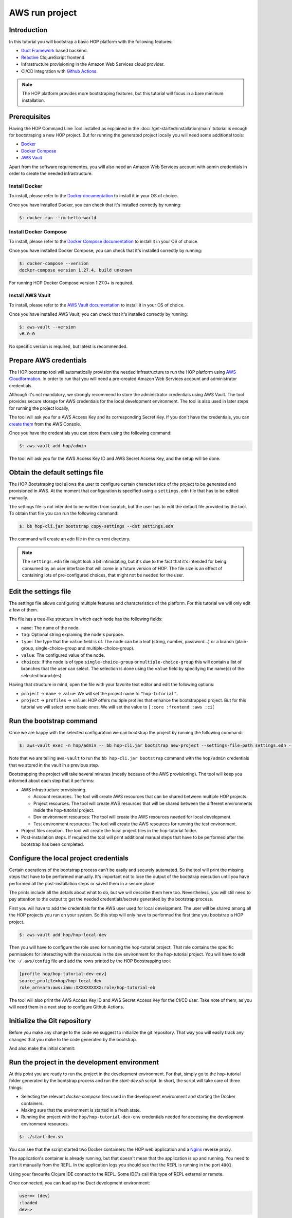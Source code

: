 AWS run project
===============

Introduction
------------

In this tutorial you will bootstrap a basic HOP platform with the
following features:

* `Duct Framework`_ based backend.
* `Reactive`_ ClojureScript frontend.
* Infrastructure provisioning in the Amazon Web Services cloud provider.
* CI/CD integration with `Github Actions`_.

.. _Reactive: https://github.com/reagent-project/reagent
.. _Duct Framework: https://github.com/duct-framework/duct
.. _Amazon Web Services: https://aws.amazon.com/
.. _Github Actions: https://docs.github.com/en/actions

.. note::

   The HOP platform provides more bootstraping features, but this
   tutorial will focus in a bare minimum installation.


Prerequisites
-------------

Having the HOP Command Line Tool installed as explained in the
:doc:`/get-started/installation/main` tutorial is enough for
bootstraping a new HOP project. But for running the generated project
locally you will need some additional tools:

* `Docker <https://www.docker.com/>`_
* `Docker Compose <https://docs.docker.com/compose/>`_
* `AWS Vault <https://github.com/99designs/aws-vault>`_

Apart from the software requirementes, you will also need an Amazon Web
Services account with admin credentials in order to create the needed
infrastructure.

Install Docker
++++++++++++++

To install, please refer to the `Docker documentation`_ to install it
in your OS of choice.

.. _Docker documentation: https://docs.docker.com/engine/install/

Once you have installed Docker, you can check that it's installed
correctly by running:

.. code-block:: console

   $: docker run --rm hello-world

Install Docker Compose
++++++++++++++++++++++

To install, please refer to the `Docker Compose documentation`_ to
install it in your OS of choice.

.. _Docker Compose documentation: https://docs.docker.com/compose/install/

Once you have installed Docker Compose, you can check that it's installed
correctly by running:

.. code-block:: console

   $: docker-compose --version
   docker-compose version 1.27.4, build unknown

For running HOP Docker Compose version 1.27.0+ is required.

Install AWS Vault
+++++++++++++++++

To install, please refer to the `AWS Vault documentation`_ to install
it in your OS of choice.

.. _AWS Vault documentation: https://github.com/99designs/aws-vault#installing

Once you have installed AWS Vault, you can check that it's installed
correctly by running:

.. code-block:: console

   $: aws-vault --version
   v6.0.0

No specific version is required, but latest is recommended.

Prepare AWS credentials
-------------

The HOP bootstrap tool will automatically provision the needed
infrastructure to run the HOP platform using `AWS Cloudformation`_. In
order to run that you will need a pre-created Amazon Web Services
account and administrator credentials.

Although it's not mandatory, we strongly recommend to store the
administrator credentials using AWS Vault. The tool provides secure
storage for AWS credentials for the local development environment. The
tool is also used in later steps for running the project locally,

The tool will ask you for a AWS Access Key and its corresponding
Secret Key. If you don't have the credentials, you can `create them`_
from the AWS Console.

.. _AWS Cloudformation: https://aws.amazon.com/cloudformation/
.. _create them: https://docs.aws.amazon.com/IAM/latest/UserGuide/id_credentials_access-keys.html?icmpid=docs_iam_console

Once you have the credentials you can store them using the following
command:

.. code-block:: console

   $: aws-vault add hop/admin

The tool will ask you for the AWS Access Key ID and AWS Secret Access
Key, and the setup will be done.

Obtain the default settings file
--------------------------------

The HOP Bootstraping tool allows the user to configure certain
characteristics of the project to be generated and provisioned in
AWS. At the moment that configuration is specified using a
``settings.edn`` file that has to be edited manually.

The settings file is not intended to be written from scratch, but the
user has to edit the default file provided by the tool. To obtain that
file you can run the following command:

.. code-block:: console

   $: bb hop-cli.jar bootstrap copy-settings --dst settings.edn

The command will create an `edn` file in the current directory.

.. note::

   The ``settings.edn`` file might look a bit intimidating, but it's
   due to the fact that it's intended for being consumed by an user
   interface that will come in a future version of HOP. The file size
   is an effect of containing lots of pre-configured choices, that
   might not be needed for the user.

Edit the settings file
----------------------

The settings file allows configuring multiple features and
characteristics of the platform. For this tutorial we will only edit a
few of them.

The file has a tree-like structure in which each node has the
following fields:

* ``name``: The name of the node.
* ``tag``: Optional string explaining the node's purpose.
* ``type``: The type that the ``value`` field is of. The node can be a
  leaf (string, number, password...) or a branch (plain-group,
  single-choice-group and multiple-choice-group).
* ``value``: The configured value of the node.
* ``choices``: If the node is of type ``single-choice-group`` or
  ``multiple-choice-group`` this will contain a list of branches that
  the user can select. The selection is done using the ``value`` field
  by specifying the name(s) of the selected branch(es).

Having that structure in mind, open the file with your favorite text
editor and edit the following options:

* ``project`` -> ``name`` -> ``value``: We will set the project name to ``"hop-tutorial"``.
* ``project`` -> ``profiles`` -> ``value``: HOP offers multiple
  profiles that enhance the bootstrapped project. But for this
  tutorial we will select some basic ones. We will set the value to
  ``[:core :frontend :aws :ci]``

Run the bootstrap command
-------------------------

Once we are happy with the selected configuration we can bootstrap the
project by running the following command:

.. code-block:: console

   $: aws-vault exec -n hop/admin -- bb hop-cli.jar bootstrap new-project --settings-file-path settings.edn --target-project-dir hop-tutorial

Note that we are telling ``aws-vault`` to run the ``bb hop-cli.jar
bootstrap`` command with the ``hop/admin`` credentials that we stored
in the vault in a previous step.

Bootstrapping the project will take several minutes (mostly because of
the AWS provisioning). The tool will keep you informed about each step
that it performs:

* AWS infrastructure provisioning.

  * Account resources. The tool will create AWS resources that can be
    shared between multiple HOP projects.
  * Project resources. The tool will create AWS resources that will be
    shared between the different environments inside the hop-tutorial
    project.
  * Dev environment resources: The tool will create the AWS resources
    needed for local development.
  * Test environment resources: The tool will create the AWS
    resources for running the test environment.

* Project files creation. The tool will create the local project files
  in the hop-tutorial folder.

* Post-installation steps. If required the tool will print additional
  manual steps that have to be performed after the bootstrap has been
  completed.

Configure the local project credentials
---------------------------------------

Certain operations of the bootstrap process can't be easily and
securely automated. So the tool will print the missing steps that have
to be performed manually. It's important not to lose the output of the
bootstrap execution until you have performed all the post-installation
steps or saved them in a secure place.

The prints include all the details about what to do, but we will
describe them here too. Nevertheless, you will still need to pay
attention to the output to get the needed credentials/secrets
generated by the bootstrap process.

First you will have to add the credentials for the AWS user used for
local development. The user will be shared among all the HOP projects
you run on your system. So this step will only have to performed the
first time you bootstrap a HOP project.

.. code-block:: console

   $: aws-vault add hop/hop-local-dev

Then you will have to configure the role used for running the
hop-tutorial project. That role contains the specific permissions for
interacting with the resources in the dev environment for the
hop-tutorial project. You will have to edit the ``~/.aws/config`` file
and add the rows printed by the HOP Boostrapping tool:

.. code-block:: python

   [profile hop/hop-tutorial-dev-env]
   source_profile=hop/hop-local-dev
   role_arn=arn:aws:iam::XXXXXXXXXX:role/hop-tutorial-eb

The tool will also print the AWS Access Key ID and AWS Secret Access
Key for the CI/CD user. Take note of them, as you will need them in a
next step to configure Github Actions.

Initialize the Git repository
-----------------------------

Before you make any change to the code we suggest to initialize the
git repository. That way you will easily track any changes that you
make to the code generated by the bootstrap.

.. code-block:: console
   git init

And also make the initial commit:

.. code-block:: console
   git add .
   git commit -m "Initial commit"


Run the project in the development environment
----------------------------------------------

At this point you are ready to run the project in the development
environment. For that, simply go to the hop-tutorial folder generated
by the bootstrap process and run the `start-dev.sh` script. In short,
the script will take care of three things:

* Selecting the relevant `docker-compose` files used in the
  development environment and starting the Docker containers.
* Making sure that the environment is started in a fresh state.
* Running the project with the ``hop/hop-tutorial-dev-env``
  credentials needed for accessing the development environment
  resources.

.. code-block:: console

   $: ./start-dev.sh

You can see that the script started two Docker containers: the HOP web
application and a `Nginx`_ reverse proxy.

.. _Nginx: https://nginx.org

The application's container is already running, but that doesn't mean
that the application is up and running. You need to start it manually
from the REPL. In the application logs you should see that the REPL is
running in the port ``4001``.

Using your favourite Clojure IDE connect to the REPL. Some IDE's call
this type of REPL external or remote.

Once connected, you can load up the Duct development environment:

.. code-block:: clojure

   user=> (dev)
   :loaded
   dev=>

And then start the application itself:

.. code-block:: clojure

   dev=> (go)
   :duct.server.http.jetty/starting-server {:port 3000}
   :initiated

At this point the application's web server will be up and running, and
you should be able to connect through a web browser. The ``(go)``
command outputed that the server is running on port ``3000``. But you
should connect through the Nginx reverse proxy that's running in the
port ``80`` instead.

Open a web browser and go to ``http://localhost``. You should see
HOP's welcome page there.

.. image:: img/local-running-hop-app.png

We won't make any change to the code now, so once you check that the
application is running you can stop it by executing the following
script:

.. code-block:: console

   $: ./stop-dev.sh

Create and configure the external Github repository
---------------------------------------------------

In this tutorial we will use Github for hosting the code, and Github
Actions for the Continuous Integration and Continuous Delivery
pipeline. Both services are free of charge for public repositories.

You can follow Github's `official documentation`_ for creating the
repository. Once you create the repository you need to configure the
secrets used for deploying the HOP application to AWS:

1. Open the repository settings.
2. Go to Security -> Secrets -> Actions.
3. You will need to configure three secrets here with the values
   provided in the post installation steps of the boostrap process.
   * ``AWS_ACCESS_KEY_ID``
   * ``AWS_SECRET_ACCESS_KEY``
   * ``AWS_DEFAULT_REGION``


.. image:: img/github-secrets.png

Then configure the local repository to point to Github's
remote repository by running:

.. code-block:: console

   $: git remote add origin <github-repository-url>

And you can push your initial commit:

.. code-block:: console

   $: git push

.. _official documentation: https://docs.github.com/en/repositories/creating-and-managing-repositories/creating-a-new-repository


Deploy application to test environment
--------------------------------------

The first push to the repository won't trigger the pipeline, so you
will have to make a second commit to proceed.

Open the ``app/src/hop-tutorial/client/landing.cljs`` namespace using
your favorite IDE and edit the ``"Your application is up and
running"`` message to ``"Your application is up and running in AWS"``.

Now commit and push the change to Github:

.. code-block:: console

   $: git add app/src/hop-tutorial/client/landing.cljs
   $: git commit -m "Change landing message"
   $: git push

This second commit will start the pipeline which will perform the
following steps:

1. Linting and format checks of the ``sh``, ``yaml``, ``json`` and
   ``Dockerfile`` files.
2. Linting and format checks of the Clojure project files using
   ``clj-kondo``, ``eastwood`` and ``cljfmt``.
3. Executing tests.
4. Deploying The application to AWS ElasticBeanstalk. For that the
   Docker production image is built and sent to AWS ECR first.

At this point the application should be deployed to AWS. You can check
that the deployment was successfull in the AWS Console:

Log in into your AWS Account and go to the ElasticBeanstalk service.

Now choose the hop-tutorial-test environment under the hop-tutorial
application.

If the deployment was succesfull you will see a green check in the
Health section. It might happen that when you open the page the
application is still being deployed. So don't worry if you see a red
or yellow health check for some time. If something goes wrong the
errors will be displayed in the "Recent events" section below the
health check.

Accessing the web application in the test environment
-----------------------------------------------------

Under the ElasticBeanstalk environment name you will see the
application's publicly available URL.

When accessing it for the first time you will get a warning about the
page certificate being invalid. That's expected as the application is
using a self-signed certificate created by the Bootstrap tool. You can
tell the browser to ignore the warning until you setup a real
certificate.
